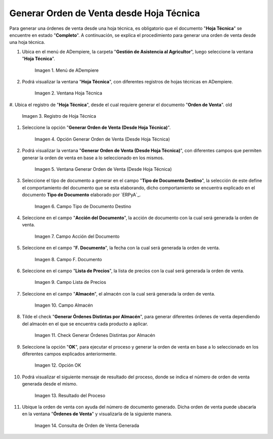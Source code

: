 .. |menú de hoja técnica| image:: resources/technical-sheet-menu.png
.. |ventana hoja técnica| image:: resources/window-technical-sheet.png
.. |registro de hoja técnica en estado completo| image:: resources/record-of-technical-sheet-in-complete-state.png
.. |opción generar orden de venta desde hoja técnica| image:: resources/option-to-generate-sales-order-from-technical-sheet.png
.. |ventana generar orden de venta desde hoja técnica| image:: resources/window-generate-sales-order-from-technical-sheet.png
.. |campo tipo de documento destino de la ventana generar orden de venta desde hoja técnica| image:: resources/destination-document-type-field-of-the-window-generate-sales-order-from-technical-sheet.png
.. |campo acción del documento de la ventana generar orden de venta desde hoja técnica| image:: resources/action-field-of-the-window-document-generate-sales-order-from-technical-sheet.png
.. |campo fecha de documento de la ventana generar orden de venta desde hoja técnica| image:: resources/document-date-field-of-the-generate-sales-order-from-technical-sheet-window.png
.. |campo lista de precios de la ventana generar orden de venta desde hoja técnica| image:: resources/price-list-field-of-the-generate-sales-order-from-data-sheet-window.png
.. |campo almacén de la ventana generar orden de venta desde hoja técnica| image:: resources/warehouse-field-of-the-window-generate-sales-order-from-technical-sheet.png
.. |check generar órdenes distintas por almacén de la ventana generar orden de venta desde hoja técnica| image:: resources/check-generate-different-orders-by-warehouse-of-the-window-generate-sales-order-from-technical-sheet.png
.. |opción ok de la ventana generar orden de venta desde hoja técnica| image:: resources/ok-option-of-the-window-generate-sales-order-from-technical-sheet.png
.. |mensaje de resultado del proceso generar orden de venta desde hoja técnica| image:: resources/result-message-of-the-process-generate-sales-order-from-technical-sheet.png
.. |consulta de orden de venta generada desde el proceso generar orden de venta desde hoja técnica| image:: resources/sales-order-query-generated-from-the-process-generate-sales-order-from-technical-sheet.png


.. _documento/generar-orden-de-venta-desde-hoja-técnica:

**Generar Orden de Venta desde Hoja Técnica**
=============================================

Para generar una órdenes de venta desde una hoja técnica, es obligatorio que el documento "**Hoja Técnica**" se encuentre en estado "**Completo**". A continuación, se explica el procedimiento para generar una orden de venta desde una hoja técnica.

#. Ubica en el menú de ADempiere, la carpeta "**Gestión de Asistencia al Agricultor**", luego seleccione la ventana "**Hoja Técnica**".

    |menú de hoja técnica|

    Imagen 1. Menú de ADempiere

#. Podrá visualizar la ventana "**Hoja Técnica**", con diferentes registros de hojas técnicas en ADempiere.

    |ventana hoja técnica|

    Imagen 2. Ventana Hoja Técnica

#. Ubica el registro de "**Hoja Técnica**", desde el cual requiere generar el documento "**Orden de Venta**". 
old
    |registro de hoja técnica en estado completo|

    Imagen 3. Registro de Hoja Técnica

#. Seleccione la opción "**Generar Orden de Venta (Desde Hoja Técnica)**".

    |opción generar orden de venta desde hoja técnica|

    Imagen 4. Opción Generar Orden de Venta (Desde Hoja Técnica)

#. Podrá visualizar la ventana "**Generar Orden de Venta (Desde Hoja Técnica)**", con diferentes campos que permiten generar la orden de venta en base a lo seleccionado en los mismos.

    |ventana generar orden de venta desde hoja técnica|

    Imagen 5. Ventana Generar Orden de Venta (Desde Hoja Técnica)

#. Seleccione el tipo de documento a generar en el campo "**Tipo de Documento Destino**", la selección de este define el comportamiento del documento que se esta elaborando, dicho comportamiento se encuentra explicado en el documento **Tipo de Documento** elaborado por `ERPyA`_.

    |campo tipo de documento destino de la ventana generar orden de venta desde hoja técnica|

    Imagen 6. Campo Tipo de Documento Destino

#. Seleccione en el campo "**Acción del Documento**", la acción de documento con la cual será generada la orden de venta.

    |campo acción del documento de la ventana generar orden de venta desde hoja técnica|

    Imagen 7. Campo Acción del Documento

#. Seleccione en el campo "**F. Documento**", la fecha con la cual será generada la orden de venta.

    |campo fecha de documento de la ventana generar orden de venta desde hoja técnica|

    Imagen 8. Campo F. Documento

#. Seleccione en el campo "**Lista de Precios**", la lista de precios con la cual será generada la orden de venta.

    |campo lista de precios de la ventana generar orden de venta desde hoja técnica|

    Imagen 9. Campo Lista de Precios

#. Seleccione en el campo "**Almacén**", el almacén con la cual será generada la orden de venta.

    |campo almacén de la ventana generar orden de venta desde hoja técnica|

    Imagen 10. Campo Almacén

#. Tilde el check "**Generar Órdenes Distintas por Almacén**", para generar diferentes órdenes de venta dependiendo del almacén en el que se encuentra cada producto a aplicar.

    |check generar órdenes distintas por almacén de la ventana generar orden de venta desde hoja técnica|

    Imagen 11. Check Generar Órdenes Distintas por Almacén

#. Seleccione la opción "**OK**", para ejecutar el proceso y generar la orden de venta en base a lo seleccionado en los diferentes campos explicados anteriormente.

    |opción ok de la ventana generar orden de venta desde hoja técnica|

    Imagen 12. Opción OK

#. Podrá visualizar el siguiente mensaje de resultado del proceso, donde se indica el número de orden de venta generada desde el mismo.

    |mensaje de resultado del proceso generar orden de venta desde hoja técnica|

    Imagen 13. Resultado del Proceso 

#. Ubique la orden de venta con ayuda del número de documento generado. Dicha orden de venta puede ubacarla en la ventana "**Órdenes de Venta**" y visualizarla de la siguiente manera.

    |consulta de orden de venta generada desde el proceso generar orden de venta desde hoja técnica|

    Imagen 14. Consulta de Orden de Venta Generada